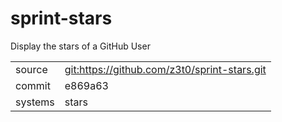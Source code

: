* sprint-stars

Display the stars of a GitHub User

|---------+----------------------------------------------|
| source  | git:https://github.com/z3t0/sprint-stars.git |
| commit  | e869a63                                      |
| systems | stars                                        |
|---------+----------------------------------------------|
